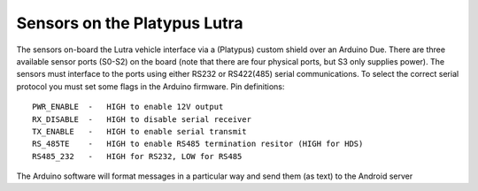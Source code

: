 Sensors on the Platypus Lutra
=============================

The sensors on-board the Lutra vehicle interface via a (Platypus) custom shield over an Arduino Due. There are three available sensor ports (S0-S2) on the board (note that there are four physical ports, but S3 only supplies power). The sensors must interface to the ports using either RS232 or RS422(485) serial communications. To select the correct serial protocol you must set some flags in the Arduino firmware. Pin definitions::

    PWR_ENABLE  -   HIGH to enable 12V output
    RX_DISABLE  -   HIGH to disable serial receiver
    TX_ENABLE   -   HIGH to enable serial transmit
    RS_485TE    -   HIGH to enable RS485 termination resitor (HIGH for HDS)
    RS485_232   -   HIGH for RS232, LOW for RS485

The Arduino software will format messages in a particular way and send them (as text) to the Android server
